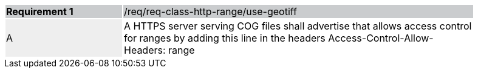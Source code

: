 [%unnumbered]
[width="90%",cols="2,6"]
|===
|*Requirement {counter:req-id}* {set:cellbgcolor:#CACCCE}|/req/req-class-http-range/use-geotiff
| A {set:cellbgcolor:#EEEEEE} | A HTTPS server serving COG files shall advertise that allows access control for ranges by adding this line in the headers Access-Control-Allow-Headers: range
 {set:cellbgcolor:#FFFFFF}
|===
